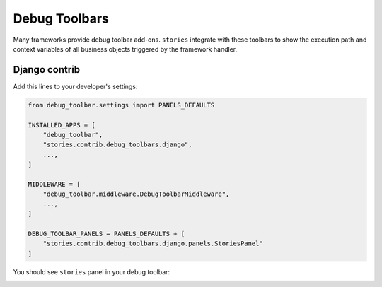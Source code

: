 ================
 Debug Toolbars
================

Many frameworks provide debug toolbar add-ons.  ``stories`` integrate
with these toolbars to show the execution path and context variables
of all business objects triggered by the framework handler.

Django contrib
==============

Add this lines to your developer's settings:

.. code:: python

    from debug_toolbar.settings import PANELS_DEFAULTS

    INSTALLED_APPS = [
        "debug_toolbar",
        "stories.contrib.debug_toolbars.django",
        ...,
    ]

    MIDDLEWARE = [
        "debug_toolbar.middleware.DebugToolbarMiddleware",
        ...,
    ]

    DEBUG_TOOLBAR_PANELS = PANELS_DEFAULTS + [
        "stories.contrib.debug_toolbars.django.panels.StoriesPanel"
    ]

You should see ``stories`` panel in your debug toolbar:

.. image:: /static/debug-toolbar.png
    :class: with-popup

..
    FIXME: Document prettyprinter usage.
